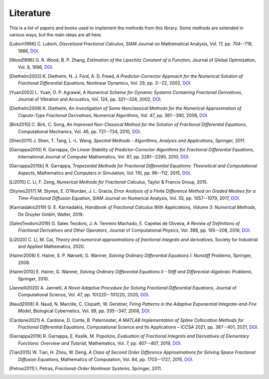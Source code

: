 Literature
==========

This is a list of papers and books used to implement the methods from this
library. Some methods are extended in various ways, but the main ideas are all
here.

.. [Lubich1986] C. Lubich,
    *Discretized Fractional Calculus*,
    SIAM Journal on Mathematical Analysis, Vol. 17, pp. 704--719, 1986,
    `DOI <https://doi.org/10.1137/0517050>`__.

.. [Wood1996] G. R. Wood, B. P. Zhang,
    *Estimation of the Lipschitz Constant of a Function*,
    Journal of Global Optimization, Vol. 8, 1996,
    `DOI <https://doi.org/10.1007/bf00229304>`__.

.. [Diethelm2002] K. Diethelm, N. J. Ford, A. D. Freed,
    *A Predictor-Corrector Approach for the Numerical Solution of
    Fractional Differential Equations*,
    Nonlinear Dynamics, Vol. 29, pp. 3--22, 2002,
    `DOI <https://doi.org/10.1023/a:1016592219341>`__.

.. [Yuan2002] L. Yuan, O. P. Agrawal,
    *A Numerical Scheme for Dynamic Systems Containing Fractional Derivatives*,
    Journal of Vibration and Acoustics, Vol. 124, pp. 321--324, 2002,
    `DOI <https://doi.org/10.1115/1.1448322>`__.

.. [Diethelm2008] K. Diethelm,
    *An Investigation of Some Nonclassical Methods for the Numerical Approximation of Caputo-Type Fractional Derivatives*,
    Numerical Algorithms, Vol. 47, pp. 361--390, 2008,
    `DOI <https://doi.org/10.1007/s11075-008-9193-8>`__.

.. [Birk2010] C. Birk, C. Song,
    *An Improved Non-Classical Method for the Solution of Fractional Differential Equations*,
    Computational Mechanics, Vol. 46, pp. 721--734, 2010,
    `DOI <https://doi.org/10.1007/s00466-010-0510-4>`__.

.. [Shen2011] J. Shen, T. Tang, L.-L. Wang,
    *Spectral Methods - Algorithms, Analysis and Applications*,
    Springer, 2011.

.. [Garrappa2010] R. Garrappa,
    *On Linear Stability of Predictor-Corrector Algorithms for Fractional Differential Equations*,
    International Journal of Computer Mathematics, Vol. 87, pp. 2281--2290, 2010,
    `DOI <https://doi.org/10.1080/00207160802624331>`__.

.. [Garrappa2015b] R. Garrappa,
    *Trapezoidal Methods for Fractional Differential Equations: Theoretical
    and Computational Aspects*,
    Mathematics and Computers in Simulation, Vol. 110, pp. 96--112, 2015,
    `DOI <https://doi.org/10.1016/j.matcom.2013.09.012>`__.

.. [Li2015] C. Li, F. Zeng,
    *Numerical Methods for Fractional Calculus*,
    Taylor & Francis Group, 2015.

.. [Stynes2017] M. Stynes, E. O'Riordan, J. L. Gracia,
    *Error Analysis of a Finite Difference Method on Graded Meshes for a
    Time-Fractional Diffusion Equation*,
    SIAM Journal on Numerical Analysis, Vol. 55, pp. 1057--1079, 2017,
    `DOI <https://doi.org/10.1137/16m1082329>`__.

.. [Karniadakis2019] G. E. Karniadakis,
    *Handbook of Fractional Calculus With Applications, Volume 3: Numerical Methods*,
    De Gruyter GmbH, Walter, 2019.

.. [SalesTeodoro2019] G. Sales Teodoro, J. A. Tenreiro Machado, E. Capelas de Oliveira,
    *A Review of Definitions of Fractional Derivatives and Other Operators*,
    Journal of Computational Physics, Vol. 388, pp. 195--208, 2019,
    `DOI <https://doi.org/10.1016/j.jcp.2019.03.008>`__.

.. [Li2020] C. Li, M. Cai,
    *Theory and numerical approximations of fractional integrals and derivatives*,
    Society for Industrial and Applied Mathematics, 2020.

.. [Hairer2008] E. Hairer, S. P. Nørsett, G. Wanner,
    *Solving Ordinary Differential Equations I: Nonstiff Problems*,
    Springer, 2008.

.. [Hairer2010] E. Hairer, G. Wanner,
    *Solving Ordinary Differential Equations II - Stiff and Differential-Algebraic Problems*,
    Springer, 2010.

.. [Jannelli2020] A. Jannelli,
    *A Novel Adaptive Procedure for Solving Fractional Differential Equations*,
    Journal of Computational Science, Vol. 47, pp. 101220--101220, 2020,
    `DOI <https://doi.org/10.1016/j.jocs.2020.101220>`__.

.. [Naud2008] R. Naud, N. Marcille, C. Clopath, W. Gerstner,
    *Firing Patterns in the Adaptive Exponential Integrate-and-Fire Model*,
    Biological Cybernetics, Vol. 99, pp. 335--347, 2008,
    `DOI <https://doi.org/10.1007/s00422-008-0264-7>`__.

.. [Cardone2021] A. Cardone, D. Conte, B. Paternoster,
    *A MATLAB Implementation of Spline Collocation Methods for Fractional Differential Equations*,
    Computational Science and Its Applications – ICCSA 2021, pp. 387--401, 2021,
    `DOI <https://doi.org/10.1007/978-3-030-86653-2_29>`__.

.. [Garrappa2019] R. Garrappa, E. Kaslik, M. Popolizio,
    *Evaluation of Fractional Integrals and Derivatives of Elementary Functions: Overview and Tutorial*,
    Mathematics, Vol. 7, pp. 407--407, 2019,
    `DOI <https://doi.org/10.3390/math7050407>`__.

.. [Tian2015] W. Tian, H. Zhou, W. Deng,
    *A Class of Second Order Difference Approximations for Solving Space Fractional Diffusion Equations*,
    Mathematics of Computation, Vol. 84, pp. 1703--1727, 2015,
    `DOI <https://doi.org/10.1090/s0025-5718-2015-02917-2>`__.

.. [Petras2011] I. Petras,
    *Fractional-Order Nonlinear Systems*,
    Springer, 2011.
